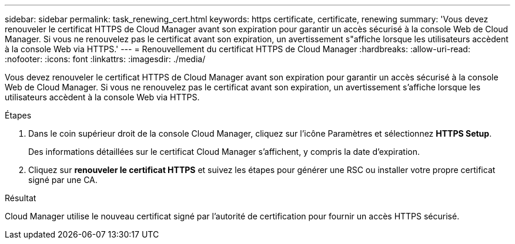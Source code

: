 ---
sidebar: sidebar 
permalink: task_renewing_cert.html 
keywords: https certificate, certificate, renewing 
summary: 'Vous devez renouveler le certificat HTTPS de Cloud Manager avant son expiration pour garantir un accès sécurisé à la console Web de Cloud Manager. Si vous ne renouvelez pas le certificat avant son expiration, un avertissement s"affiche lorsque les utilisateurs accèdent à la console Web via HTTPS.' 
---
= Renouvellement du certificat HTTPS de Cloud Manager
:hardbreaks:
:allow-uri-read: 
:nofooter: 
:icons: font
:linkattrs: 
:imagesdir: ./media/


[role="lead"]
Vous devez renouveler le certificat HTTPS de Cloud Manager avant son expiration pour garantir un accès sécurisé à la console Web de Cloud Manager. Si vous ne renouvelez pas le certificat avant son expiration, un avertissement s'affiche lorsque les utilisateurs accèdent à la console Web via HTTPS.

.Étapes
. Dans le coin supérieur droit de la console Cloud Manager, cliquez sur l'icône Paramètres et sélectionnez *HTTPS Setup*.
+
Des informations détaillées sur le certificat Cloud Manager s'affichent, y compris la date d'expiration.

. Cliquez sur *renouveler le certificat HTTPS* et suivez les étapes pour générer une RSC ou installer votre propre certificat signé par une CA.


.Résultat
Cloud Manager utilise le nouveau certificat signé par l'autorité de certification pour fournir un accès HTTPS sécurisé.
